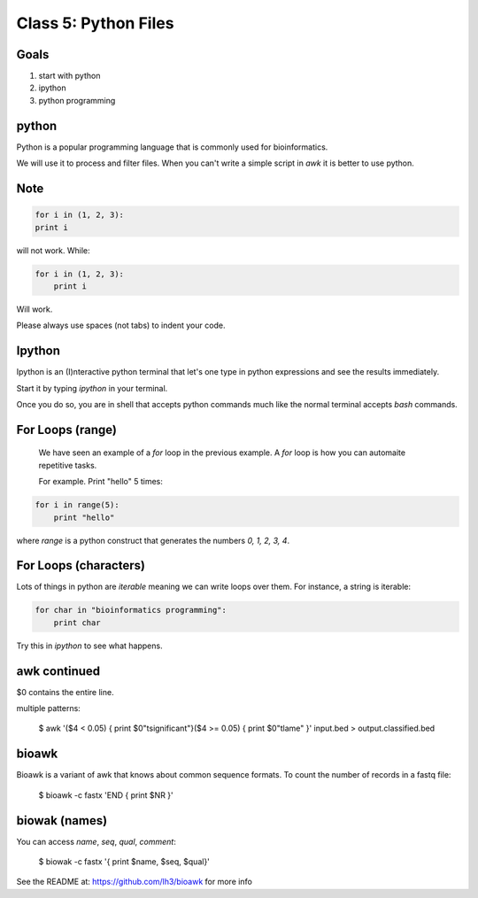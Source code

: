 Class 5: Python Files
=====================

Goals
-----

1. start with python
2. ipython
3. python programming

python
------

Python is a popular programming language that is commonly used for bioinformatics.

We will use it to process and filter files. When you can't write a simple script
in `awk` it is better to use python.


Note
----

.. note:
    
    Python depends on the alignment of your code to understand.  

.. code-block:: python

    for i in (1, 2, 3):
    print i

will not work. While:


.. code-block:: python

    for i in (1, 2, 3):
        print i

Will work. 

Please always use spaces (not tabs) to indent your code.

Ipython
-------

Ipython is an (I)nteractive python terminal that let's one 
type in python expressions and see the results immediately.

Start it by typing `ipython` in your terminal.

Once you do so, you are in shell that accepts python commands
much like the normal terminal accepts `bash` commands.



For Loops (range)
-----------------

    We have seen an example of a `for` loop in the previous
    example. A `for` loop is how you can automaite repetitive
    tasks.

    For example. Print "hello" 5 times:

.. code-block:: python

    for i in range(5):
        print "hello"

where `range` is a python construct that generates the numbers
`0, 1, 2, 3, 4`.


For Loops (characters)
----------------------

Lots of things in python are `iterable` meaning we can write loops
over them. For instance, a string is iterable:

.. code-block:: python

    for char in "bioinformatics programming":
        print char

Try this in `ipython` to see what happens.



awk continued
-------------

$0 contains the entire line.

multiple patterns:

    $ awk '($4 < 0.05) { print $0"\tsignificant"}($4 >= 0.05) { print $0"\tlame" }' input.bed > output.classified.bed
   

bioawk
------

Bioawk is a variant of awk that knows about common sequence formats. To count
the number of records in a fastq file:

    $ bioawk -c fastx 'END { print $NR }'

biowak (names)
--------------

You can access `name`, `seq`, `qual`, `comment`:

   $ biowak -c fastx '{ print $name, $seq, $qual}'


See the README at: https://github.com/lh3/bioawk
for more info
